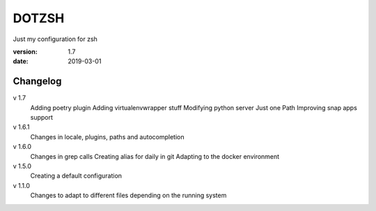 DOTZSH
======

Just my configuration for zsh

:version: 1.7
:date: 2019-03-01

Changelog
---------

v 1.7
    Adding poetry plugin
    Adding virtualenvwrapper stuff
    Modifying python server
    Just one Path
    Improving snap apps support

v 1.6.1
    Changes in locale, plugins, paths and autocompletion

v 1.6.0
    Changes in grep calls
    Creating alias for daily in git
    Adapting to the docker environment 

v 1.5.0
    Creating a default configuration

v 1.1.0
    Changes to adapt to different files depending on the running system
